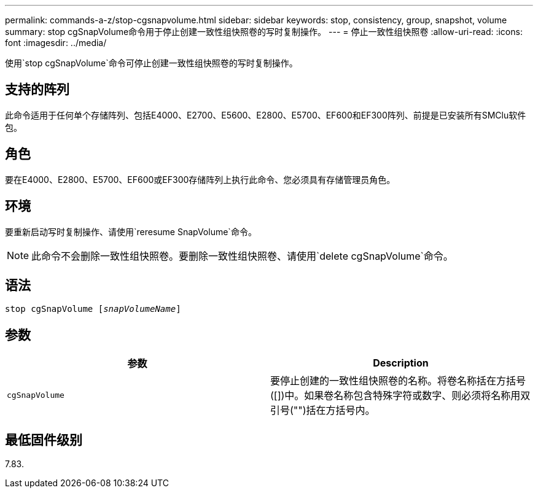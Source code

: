 ---
permalink: commands-a-z/stop-cgsnapvolume.html 
sidebar: sidebar 
keywords: stop, consistency, group, snapshot, volume 
summary: stop cgSnapVolume命令用于停止创建一致性组快照卷的写时复制操作。 
---
= 停止一致性组快照卷
:allow-uri-read: 
:icons: font
:imagesdir: ../media/


[role="lead"]
使用`stop cgSnapVolume`命令可停止创建一致性组快照卷的写时复制操作。



== 支持的阵列

此命令适用于任何单个存储阵列、包括E4000、E2700、E5600、E2800、E5700、EF600和EF300阵列、前提是已安装所有SMClu软件包。



== 角色

要在E4000、E2800、E5700、EF600或EF300存储阵列上执行此命令、您必须具有存储管理员角色。



== 环境

要重新启动写时复制操作、请使用`reresume SnapVolume`命令。

[NOTE]
====
此命令不会删除一致性组快照卷。要删除一致性组快照卷、请使用`delete cgSnapVolume`命令。

====


== 语法

[source, cli, subs="+macros"]
----
pass:quotes[stop cgSnapVolume [_snapVolumeName_]]
----


== 参数

[cols="2*"]
|===
| 参数 | Description 


 a| 
`cgSnapVolume`
 a| 
要停止创建的一致性组快照卷的名称。将卷名称括在方括号([])中。如果卷名称包含特殊字符或数字、则必须将名称用双引号("")括在方括号内。

|===


== 最低固件级别

7.83.
